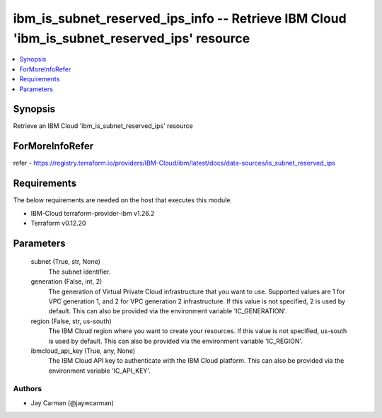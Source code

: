 
ibm_is_subnet_reserved_ips_info -- Retrieve IBM Cloud 'ibm_is_subnet_reserved_ips' resource
===========================================================================================

.. contents::
   :local:
   :depth: 1


Synopsis
--------

Retrieve an IBM Cloud 'ibm_is_subnet_reserved_ips' resource


ForMoreInfoRefer
----------------
refer - https://registry.terraform.io/providers/IBM-Cloud/ibm/latest/docs/data-sources/is_subnet_reserved_ips

Requirements
------------
The below requirements are needed on the host that executes this module.

- IBM-Cloud terraform-provider-ibm v1.26.2
- Terraform v0.12.20



Parameters
----------

  subnet (True, str, None)
    The subnet identifier.


  generation (False, int, 2)
    The generation of Virtual Private Cloud infrastructure that you want to use. Supported values are 1 for VPC generation 1, and 2 for VPC generation 2 infrastructure. If this value is not specified, 2 is used by default. This can also be provided via the environment variable 'IC_GENERATION'.


  region (False, str, us-south)
    The IBM Cloud region where you want to create your resources. If this value is not specified, us-south is used by default. This can also be provided via the environment variable 'IC_REGION'.


  ibmcloud_api_key (True, any, None)
    The IBM Cloud API key to authenticate with the IBM Cloud platform. This can also be provided via the environment variable 'IC_API_KEY'.













Authors
~~~~~~~

- Jay Carman (@jaywcarman)

